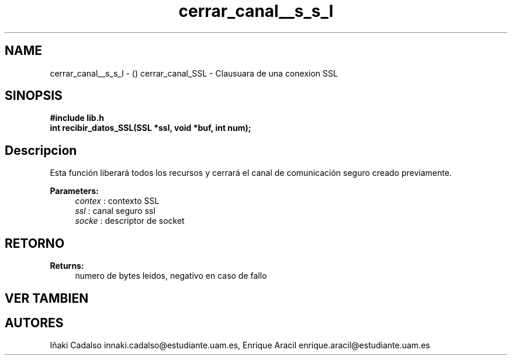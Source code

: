 .TH "cerrar_canal__s_s_l" 3 "Fri May 5 2017" "G-2311-03-P3" \" -*- nroff -*-
.ad l
.nh
.SH NAME
cerrar_canal__s_s_l \- () \fB\fP 
cerrar_canal_SSL - Clausuara de una conexion SSL
.SH "SINOPSIS"
.PP
\fB#include\fP \fB\fBlib\&.h\fP\fP 
.br
\fBint\fP recibir_datos_SSL(SSL *ssl, void *buf, int num); 
.SH "Descripcion"
.PP
Esta función liberará todos los recursos y cerrará el canal de comunicación seguro creado previamente\&. 
.PP
\fBParameters:\fP
.RS 4
\fIcontex\fP : contexto SSL 
.br
\fIssl\fP : canal seguro ssl 
.br
\fIsocke\fP : descriptor de socket 
.RE
.PP
.SH "RETORNO"
.PP
\fBReturns:\fP
.RS 4
numero de bytes leidos, negativo en caso de fallo 
.RE
.PP
.SH "VER TAMBIEN"
.PP
.SH "AUTORES"
.PP
Iñaki Cadalso innaki.cadalso@estudiante.uam.es, Enrique Aracil enrique.aracil@estudiante.uam.es 
